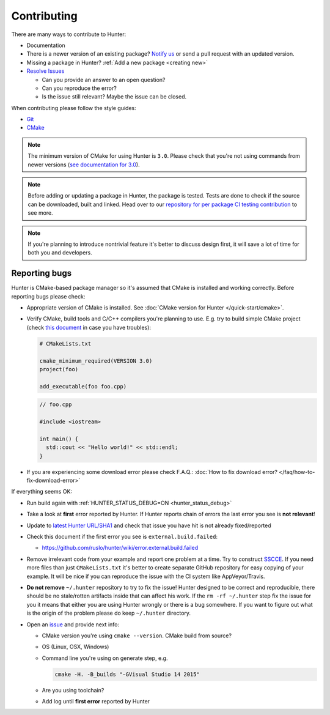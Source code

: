 .. Copyright (c) 2016, Ruslan Baratov
.. All rights reserved.

.. _contributing:

Contributing
------------

There are many ways to contribute to Hunter:

- Documentation
- There is a newer version of an existing package? `Notify us <https://github.com/ruslo/hunter/issues>`__ or send a pull request with an updated version.
- Missing a package in Hunter? :ref:`Add a new package <creating new>`
- `Resolve Issues <https://github.com/ruslo/hunter/issues>`__

  - Can you provide an answer to an open question?
  - Can you reproduce the error?
  - Is the issue still relevant? Maybe the issue can be closed.

When contributing please follow the style guides:

- `Git <http://0.readthedocs.org/en/latest/git.html>`__
- `CMake <http://0.readthedocs.org/en/latest/cmake.html>`__

.. note::

     The minimum version of CMake for using Hunter is ``3.0``.
     Please check that you're not using commands from newer versions
     (`see documentation for 3.0 <http://www.cmake.org/cmake/help/v3.0/>`__).

.. note::

    Before adding or updating a package in Hunter, the package is tested.
    Tests are done to check if the source can be downloaded, built and linked.
    Head over to our
    `repository for per package CI testing contribution <https://github.com/ingenue/hunter/branches/all?utf8=%E2%9C%93&query=pkg.>`__
    to see more.

.. note::

  If you're planning to introduce nontrivial feature it's better to
  discuss design first, it will save a lot of time for both you and developers.

Reporting bugs
~~~~~~~~~~~~~~

Hunter is CMake-based package manager so it's assumed that CMake is installed
and working correctly. Before reporting bugs please check:

* Appropriate version of CMake is installed.
  See :doc:`CMake version for Hunter </quick-start/cmake>`.

* Verify CMake, build tools and C/C++ compilers you're planning to use.
  E.g. try to build simple CMake project (check
  `this document <http://cgold.readthedocs.io/en/latest/first-step.html>`__
  in case you have troubles):

  .. code-block:: cmake

    # CMakeLists.txt

    cmake_minimum_required(VERSION 3.0)
    project(foo)

    add_executable(foo foo.cpp)

  .. code-block:: cpp

    // foo.cpp

    #include <iostream>

    int main() {
      std::cout << "Hello world!" << std::endl;
    }

* If you are experiencing some download error please check F.A.Q.:
  :doc:`How to fix download error? </faq/how-to-fix-download-error>`

If everything seems OK:

* Run build again with :ref:`HUNTER_STATUS_DEBUG=ON <hunter_status_debug>`
* Take a look at **first** error reported by Hunter. If Hunter reports chain
  of errors the last error you see is **not relevant**!
* Update to `latest Hunter URL/SHA1 <https://github.com/ruslo/hunter/releases>`__
  and check that issue you have hit is not already fixed/reported
* Check this document if the first error you see is ``external.build.failed``:

  * https://github.com/ruslo/hunter/wiki/error.external.build.failed
* Remove irrelevant code from your example and report one problem at a time.
  Try to construct `SSCCE <http://www.sscce.org/>`__. If you need more files
  than just ``CMakeLists.txt`` it's better to create separate GitHub repository
  for easy copying of your example. It will be nice if you can reproduce the
  issue with the CI system like AppVeyor/Travis.

* **Do not remove** ``~/.hunter`` repository to try to fix the issue! Hunter
  designed to be correct and reproducible, there should be no stale/rotten
  artifacts inside that can affect his work. If the ``rm -rf ~/.hunter`` step
  fix the issue for you it means that either you are using Hunter wrongly or
  there is a bug somewhere. If you want to figure out what is the origin
  of the problem please do keep ``~/.hunter`` directory.

* Open an `issue <https://github.com/ruslo/hunter/issues/new>`__ and provide
  next info:

  * CMake version you're using ``cmake --version``. CMake build from source?
  * OS (Linux, OSX, Windows)
  * Command line you're using on generate step, e.g.

    .. code-block:: none

      cmake -H. -B_builds "-GVisual Studio 14 2015"

  * Are you using toolchain?
  * Add log until **first error** reported by Hunter
